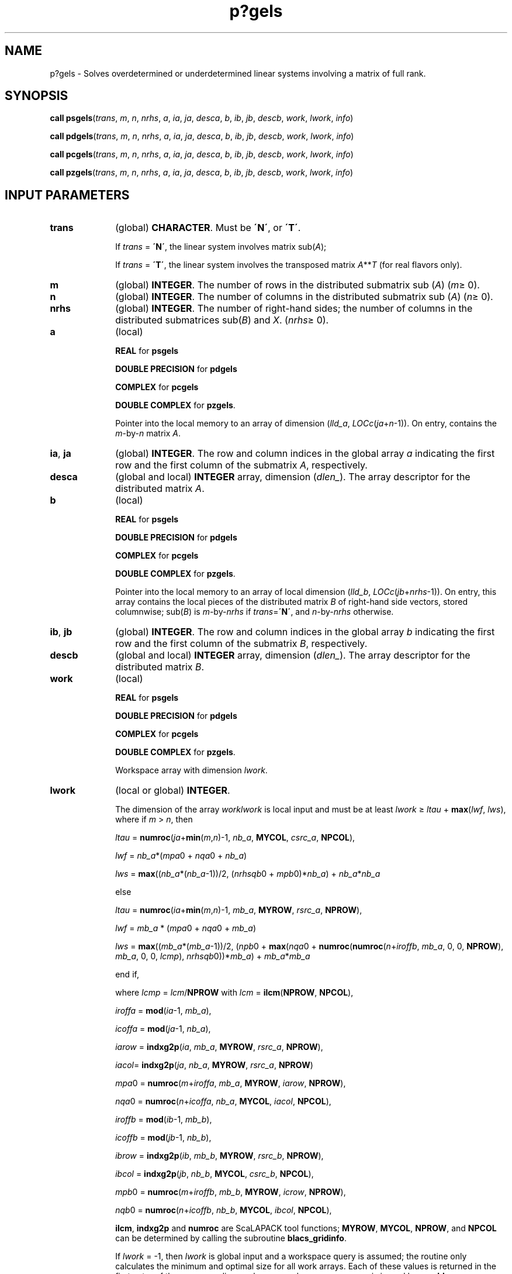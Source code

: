 .\" Copyright (c) 2002 \- 2008 Intel Corporation
.\" All rights reserved.
.\"
.TH p?gels 3 "Intel Corporation" "Copyright(C) 2002 \- 2008" "Intel(R) Math Kernel Library"
.SH NAME
p?gels \- Solves overdetermined or underdetermined linear systems involving a matrix of full rank.
.SH SYNOPSIS
.PP
\fBcall psgels\fR(\fItrans\fR, \fIm\fR, \fIn\fR, \fInrhs\fR, \fIa\fR, \fIia\fR, \fIja\fR, \fIdesca\fR, \fIb\fR, \fIib\fR, \fIjb\fR, \fIdescb\fR, \fIwork\fR, \fIlwork\fR, \fIinfo\fR)
.PP
\fBcall pdgels\fR(\fItrans\fR, \fIm\fR, \fIn\fR, \fInrhs\fR, \fIa\fR, \fIia\fR, \fIja\fR, \fIdesca\fR, \fIb\fR, \fIib\fR, \fIjb\fR, \fIdescb\fR, \fIwork\fR, \fIlwork\fR, \fIinfo\fR)
.PP
\fBcall pcgels\fR(\fItrans\fR, \fIm\fR, \fIn\fR, \fInrhs\fR, \fIa\fR, \fIia\fR, \fIja\fR, \fIdesca\fR, \fIb\fR, \fIib\fR, \fIjb\fR, \fIdescb\fR, \fIwork\fR, \fIlwork\fR, \fIinfo\fR)
.PP
\fBcall pzgels\fR(\fItrans\fR, \fIm\fR, \fIn\fR, \fInrhs\fR, \fIa\fR, \fIia\fR, \fIja\fR, \fIdesca\fR, \fIb\fR, \fIib\fR, \fIjb\fR, \fIdescb\fR, \fIwork\fR, \fIlwork\fR, \fIinfo\fR)
.SH INPUT PARAMETERS

.TP 10
\fBtrans\fR
.NL
(global) \fBCHARACTER\fR. Must be \fB\'N\'\fR, or \fB\'T\'\fR. 
.IP
If \fItrans\fR = \fB\'N\'\fR, the linear system involves matrix sub(\fIA\fR);
.IP
If \fItrans\fR = \fB\'T\'\fR, the linear system involves the transposed matrix \fIA\fR**\fIT\fR (for real flavors only).
.TP 10
\fBm\fR
.NL
(global) \fBINTEGER\fR. The number of rows in the distributed submatrix sub (\fIA\fR) (\fIm\fR\(>= 0). 
.TP 10
\fBn\fR
.NL
(global) \fBINTEGER\fR. The number of columns in the distributed submatrix sub (\fIA\fR) (\fIn\fR\(>= 0).
.TP 10
\fBnrhs\fR
.NL
(global) \fBINTEGER\fR. The number of right-hand sides; the number of columns in the distributed submatrices sub(\fIB\fR) and \fIX\fR. (\fInrhs\fR\(>= 0). 
.TP 10
\fBa\fR
.NL
(local)
.IP
\fBREAL\fR for \fBpsgels\fR
.IP
\fBDOUBLE PRECISION\fR for \fBpdgels\fR
.IP
\fBCOMPLEX\fR for \fBpcgels\fR
.IP
\fBDOUBLE COMPLEX\fR for \fBpzgels\fR. 
.IP
Pointer into the local memory to an array of dimension (\fIlld\(ula\fR, \fILOCc\fR(\fIja\fR+\fIn\fR-1)). On entry, contains the \fIm\fR-by-\fIn\fR matrix \fIA\fR.
.TP 10
\fBia\fR, \fBja\fR
.NL
(global) \fBINTEGER\fR.  The row and column indices in the global array \fIa\fR indicating the first row and the first column of the submatrix \fIA\fR, respectively.
.TP 10
\fBdesca\fR
.NL
(global and local) \fBINTEGER\fR array, dimension (\fIdlen\(ul\fR).  The array descriptor for the distributed matrix \fIA\fR.
.TP 10
\fBb\fR
.NL
(local)
.IP
\fBREAL\fR for \fBpsgels\fR
.IP
\fBDOUBLE PRECISION\fR for \fBpdgels\fR
.IP
\fBCOMPLEX\fR for \fBpcgels\fR
.IP
\fBDOUBLE COMPLEX\fR for \fBpzgels\fR. 
.IP
Pointer into the local memory to an array of local dimension (\fIlld\(ulb\fR, \fILOCc\fR(\fIjb\fR+\fInrhs\fR-1)). On entry, this array contains the local pieces of the distributed matrix \fIB\fR of right-hand side vectors, stored columnwise; sub(\fIB\fR) is \fIm\fR-by-\fInrhs\fR if \fItrans\fR=\fB\'N\'\fR, and \fIn\fR-by-\fInrhs\fR otherwise.
.TP 10
\fBib\fR, \fBjb\fR
.NL
(global) \fBINTEGER\fR.  The row and column indices in the global array \fIb\fR indicating the first row and the first column of the submatrix \fIB\fR, respectively.
.TP 10
\fBdescb\fR
.NL
(global and local) \fBINTEGER\fR array, dimension (\fIdlen\(ul\fR).  The array descriptor for the distributed matrix \fIB\fR.
.TP 10
\fBwork\fR
.NL
(local)
.IP
\fBREAL\fR for \fBpsgels\fR
.IP
\fBDOUBLE PRECISION\fR for \fBpdgels\fR
.IP
\fBCOMPLEX\fR for \fBpcgels\fR
.IP
\fBDOUBLE COMPLEX\fR for \fBpzgels\fR.
.IP
Workspace array with dimension \fIlwork\fR.
.TP 10
\fBlwork\fR
.NL
(local or global) \fBINTEGER\fR.
.IP
The dimension of the array \fIwork\fR\fIlwork\fR is local input and must be at least \fIlwork\fR \(>= \fIltau\fR + \fBmax\fR(\fIlwf\fR, \fIlws\fR), where if \fIm\fR > \fIn\fR, then
.IP
\fIltau\fR = \fBnumroc\fR(\fIja\fR+\fBmin\fR(\fIm\fR,\fIn\fR)-1, \fInb\(ula\fR, \fBMYCOL\fR, \fIcsrc\(ula\fR, \fBNPCOL\fR), 
.IP
\fIlwf\fR = \fInb\(ula\fR*(\fImpa\fR0 + \fInqa\fR0 + \fInb\(ula\fR)
.IP
\fIlws\fR = \fBmax\fR((\fInb\(ula\fR*(\fInb\(ula\fR-1))/2, (\fInrhsqb\fR0 + \fImpb\fR0)*\fInb\(ula\fR) + \fInb\(ula\fR*\fInb\(ula\fR
.IP
else
.IP
\fIltau\fR = \fBnumroc\fR(\fIia\fR+\fBmin\fR(\fIm\fR,\fIn\fR)-1, \fImb\(ula\fR, \fBMYROW\fR, \fIrsrc\(ula\fR, \fBNPROW\fR), 
.IP
\fIlwf\fR = \fImb\(ula\fR * (\fImpa\fR0 + \fInqa\fR0 + \fImb\(ula\fR)
.IP
\fIlws\fR = \fBmax\fR((\fImb\(ula\fR*(\fImb\(ula\fR-1))/2, (\fInpb\fR0 + \fBmax\fR(\fInqa\fR0 + \fBnumroc\fR(\fBnumroc\fR(\fIn\fR+\fIiroffb\fR, \fImb\(ula\fR, 0, 0, \fBNPROW\fR), \fImb\(ula\fR, 0, 0, \fIlcmp\fR), \fInrhsqb\fR0))*\fImb\(ula\fR) + \fImb\(ula\fR*\fImb\(ula\fR
.IP
end if,
.IP
where \fIlcmp\fR = \fIlcm\fR/\fBNPROW\fR with \fIlcm\fR = \fBilcm\fR(\fBNPROW\fR, \fBNPCOL\fR),
.IP
\fIiroffa\fR = \fBmod\fR(\fIia\fR-1, \fImb\(ula\fR), 
.IP
\fIicoffa\fR = \fBmod\fR(\fIja\fR-1, \fInb\(ula\fR), 
.IP
\fIiarow\fR = \fBindxg2p\fR(\fIia\fR, \fImb\(ula\fR, \fBMYROW\fR, \fIrsrc\(ula\fR, \fBNPROW\fR), 
.IP
\fIiacol\fR= \fBindxg2p\fR(\fIja\fR, \fInb\(ula\fR, \fBMYROW\fR, \fIrsrc\(ula\fR, \fBNPROW\fR)
.IP
\fImpa\fR0 = \fBnumroc\fR(\fIm\fR+\fIiroffa\fR, \fImb\(ula\fR, \fBMYROW\fR, \fIiarow\fR, \fBNPROW\fR), 
.IP
\fInqa\fR0 = \fBnumroc\fR(\fIn\fR+\fIicoffa\fR, \fInb\(ula\fR, \fBMYCOL\fR, \fIiacol\fR, \fBNPCOL\fR), 
.IP
\fIiroffb\fR = \fBmod\fR(\fIib\fR-1, \fImb\(ulb\fR), 
.IP
\fIicoffb\fR = \fBmod\fR(\fIjb\fR-1, \fInb\(ulb\fR), 
.IP
\fIibrow\fR = \fBindxg2p\fR(\fIib\fR, \fImb\(ulb\fR, \fBMYROW\fR, \fIrsrc\(ulb\fR, \fBNPROW\fR), 
.IP
\fIibcol\fR = \fBindxg2p\fR(\fIjb\fR, \fInb\(ulb\fR, \fBMYCOL\fR, \fIcsrc\(ulb\fR, \fBNPCOL\fR), 
.IP
\fImpb\fR0 = \fBnumroc\fR(\fIm\fR+\fIiroffb\fR, \fImb\(ulb\fR, \fBMYROW\fR, \fIicrow\fR, \fBNPROW\fR), 
.IP
\fInqb\fR0 = \fBnumroc\fR(\fIn\fR+\fIicoffb\fR, \fInb\(ulb\fR, \fBMYCOL\fR, \fIibcol\fR, \fBNPCOL\fR),
.IP
\fBilcm\fR, \fBindxg2p\fR and \fBnumroc\fR are ScaLAPACK tool functions; \fBMYROW\fR, \fBMYCOL\fR, \fBNPROW\fR, and \fBNPCOL\fR can be determined by calling the subroutine \fBblacs\(ulgridinfo\fR.
.IP
If \fIlwork\fR = -1, then \fIlwork\fR is global input and a workspace query is assumed; the routine only calculates the minimum and optimal size for all work arrays. Each of these values is returned in the first entry of the corresponding work array, and no error message is issued by \fBpxerbla\fR. 
.SH OUTPUT PARAMETERS

.TP 10
\fBa\fR
.NL
On exit, If \fIm\fR\(>=\fIn\fR, sub(\fIA\fR) is overwritten by the details of its \fIQR\fR factorization as returned by \fBp?geqrf\fR; if \fIm\fR < \fIn\fR, sub(\fIA\fR) is overwritten by details of its \fILQ\fR factorization as returned by \fBp?gelqf\fR. 
.TP 10
\fBb\fR
.NL
On exit, sub(\fIB\fR) is overwritten by the solution vectors, stored columnwise: if \fItrans\fR = \fB\'N\'\fR and \fIm\fR\(>=\fIn\fR, rows 1 to \fIn\fR of sub(\fIB\fR) contain the least squares solution vectors; the residual sum of squares for the solution in each column is given by the sum of squares of elements \fIn\fR+1 to \fIm\fR in that column; 
.IP
If \fItrans\fR = \fB\'N\'\fR and \fIm\fR < \fIn\fR, rows 1 to \fIn\fR of sub(\fIB\fR) contain the minimum norm solution vectors;
.IP
If \fItrans\fR = \fB\'T\'\fR and \fIm\fR\(>=\fIn\fR, rows 1 to \fIm\fR of sub(\fIB\fR) contain the minimum norm solution vectors; if \fItrans\fR = \fB\'T\'\fR and \fIm\fR < \fIn\fR, rows 1 to \fIm\fR of sub(\fIB\fR) contain the least squares solution vectors; the residual sum of squares for the solution in each column is given by the sum of squares of elements \fIm\fR+1 to \fIn\fR in that column. 
.TP 10
\fBwork\fR(1)
.NL
On exit, \fIwork\fR(1) contains the minimum value of \fIlwork\fR required for optimum performance. 
.TP 10
\fBinfo\fR
.NL
(global) \fBINTEGER\fR. 
.IP
= 0: the execution is successful.
.IP
< 0: if the \fIi\fR-th argument is an array and the \fIj\fR-entry had an illegal value, then \fIinfo\fR = - (\fIi\fR* 100+\fIj\fR), if the \fIi\fR-th argument is a scalar and had an illegal value, then \fIinfo\fR = -\fIi\fR. 
